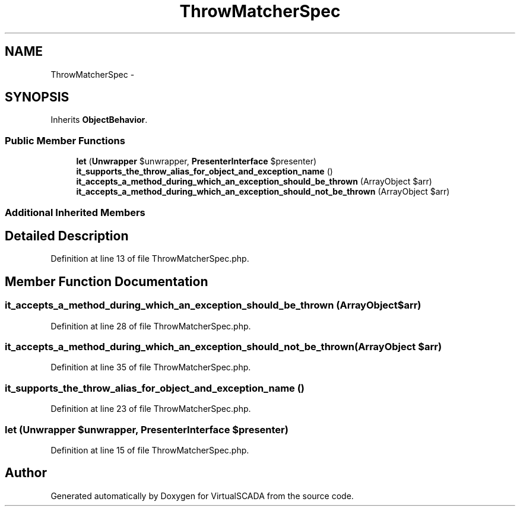 .TH "ThrowMatcherSpec" 3 "Tue Apr 14 2015" "Version 1.0" "VirtualSCADA" \" -*- nroff -*-
.ad l
.nh
.SH NAME
ThrowMatcherSpec \- 
.SH SYNOPSIS
.br
.PP
.PP
Inherits \fBObjectBehavior\fP\&.
.SS "Public Member Functions"

.in +1c
.ti -1c
.RI "\fBlet\fP (\fBUnwrapper\fP $unwrapper, \fBPresenterInterface\fP $presenter)"
.br
.ti -1c
.RI "\fBit_supports_the_throw_alias_for_object_and_exception_name\fP ()"
.br
.ti -1c
.RI "\fBit_accepts_a_method_during_which_an_exception_should_be_thrown\fP (ArrayObject $arr)"
.br
.ti -1c
.RI "\fBit_accepts_a_method_during_which_an_exception_should_not_be_thrown\fP (ArrayObject $arr)"
.br
.in -1c
.SS "Additional Inherited Members"
.SH "Detailed Description"
.PP 
Definition at line 13 of file ThrowMatcherSpec\&.php\&.
.SH "Member Function Documentation"
.PP 
.SS "it_accepts_a_method_during_which_an_exception_should_be_thrown (ArrayObject $arr)"

.PP
Definition at line 28 of file ThrowMatcherSpec\&.php\&.
.SS "it_accepts_a_method_during_which_an_exception_should_not_be_thrown (ArrayObject $arr)"

.PP
Definition at line 35 of file ThrowMatcherSpec\&.php\&.
.SS "it_supports_the_throw_alias_for_object_and_exception_name ()"

.PP
Definition at line 23 of file ThrowMatcherSpec\&.php\&.
.SS "let (\fBUnwrapper\fP $unwrapper, \fBPresenterInterface\fP $presenter)"

.PP
Definition at line 15 of file ThrowMatcherSpec\&.php\&.

.SH "Author"
.PP 
Generated automatically by Doxygen for VirtualSCADA from the source code\&.

